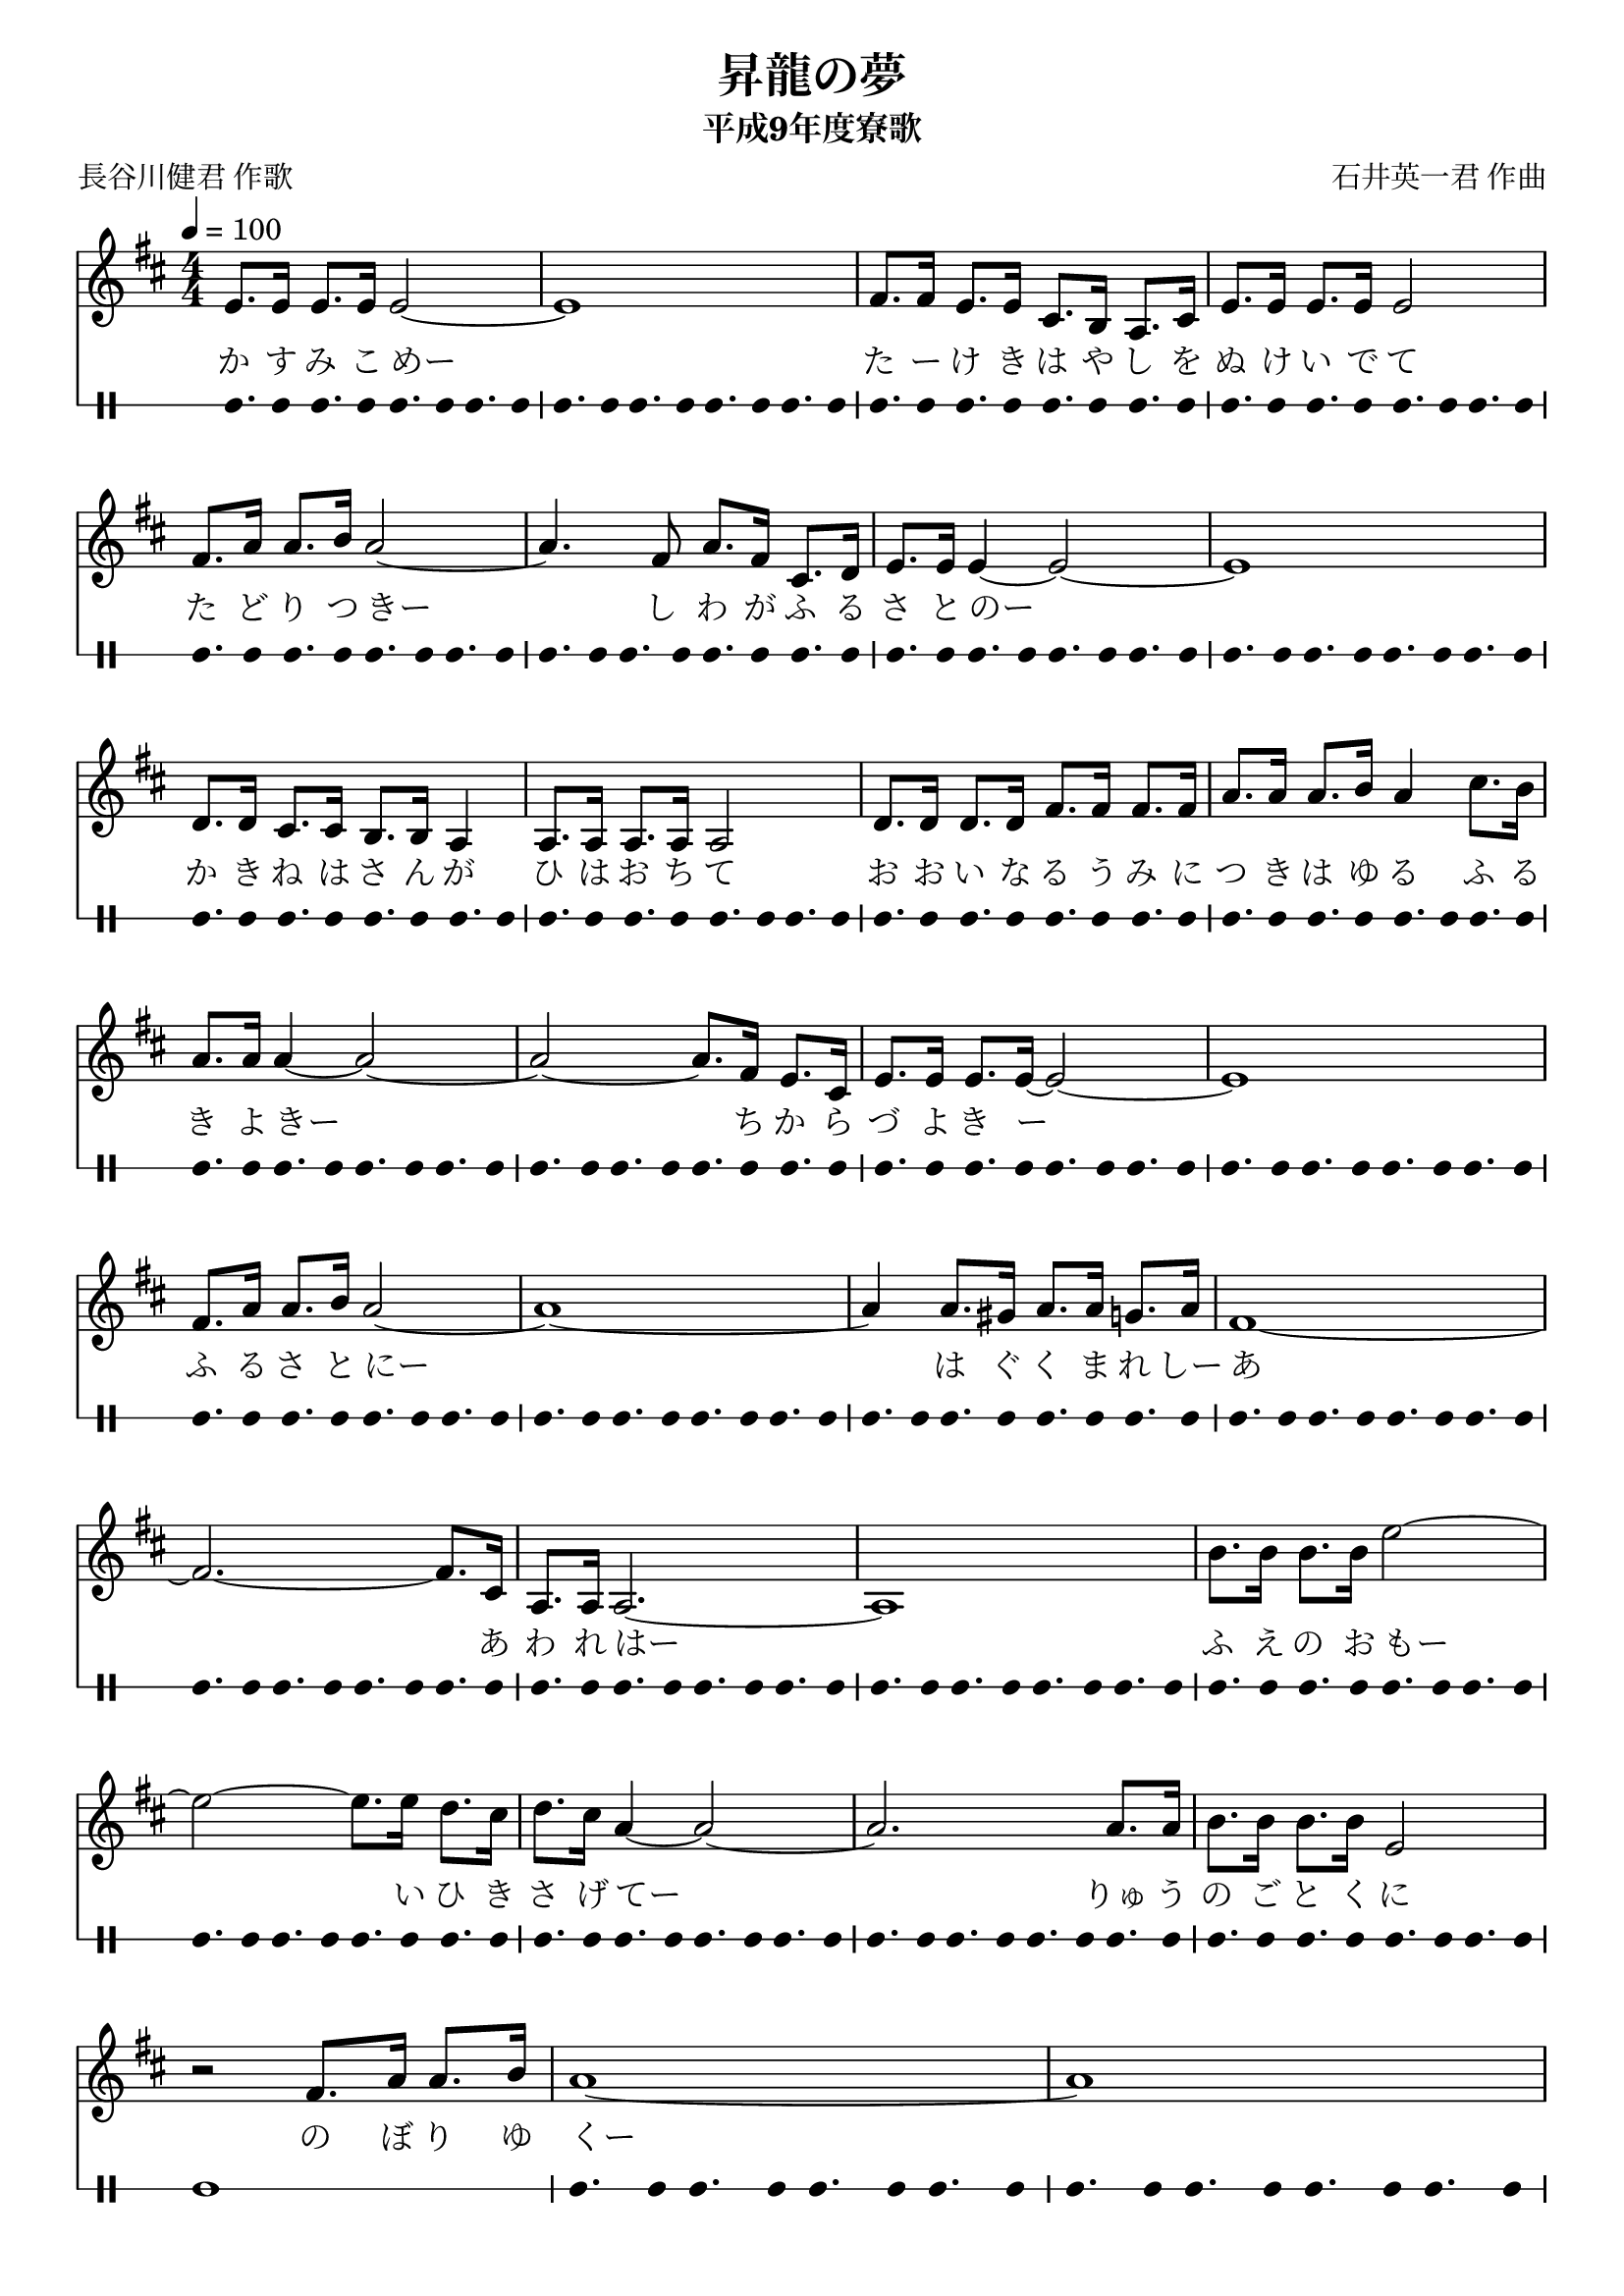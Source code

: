 ﻿\version "2.18.2"

\paper {indent = 0}

\header {
  title = "昇龍の夢"
  subtitle = "平成9年度寮歌"
  composer = "石井英一君 作曲"
  poet = "長谷川健君 作歌"
  tagline = "北海道大学恵迪寮寮歌集アプリ - https://www.ep.sci.hokudai.ac.jp/~mkuriki/phone/ryoka/"
}


melody = \relative c'{
  \tempo 4 = 100
  \autoBeamOn
  \numericTimeSignature
  \override BreathingSign.text = \markup { \musicglyph #"scripts.upedaltoe" } % ブレスの記号指定
  \key d \major 
  \time 4/4 
  e8. e16 e8. e16 e2~ | 
  e1 | 
  fis8. fis16 e8. e16 cis8. b16 a8. cis16 | 
  e8. e16 e8. e16 e2 | \break
  fis8. a16 a8. b16 a2~ | 
  a4. fis8 a8. fis16 cis8. d16 | 
  e8. e16 e4~ e2~ | 
  e1 | \break
  d8. d16 cis8. cis16 b8.b16 a4 | 
  a8. a16 a8. a16 a2 | 
  d8. d16 d8. d16 fis8. fis16 fis8. fis16 | 
  a8. a16 a8. b16 a4 cis8. b16 | \break
  a8. a16 a4~ a2~ | 
  a2~ a8. fis16 e8. cis16 | 
  e8. e16 e8. e16~ e2~ | 
  e1 | \break
  fis8. a16 a8. b16a2~ | 
  a1~ | 
  a4 a8. gis16 a8. a16 g8. a16 | 
  fis1~ | \break
  fis2.~ fis8. cis16 | 
  a8. a16 a2.~ | 
  a1 | 
  b'8. b16 b8. b16 e2~ | \break
  e2~ e8. e16 d8. cis16 | 
  d8. cis16 a4~ a2~ | 
  a2. a8. a16 | 
  b8. b16 b8. b16 e,2 | \break
  r2 fis8. a16 a8. b16 | 
  a1~ | 
  a | \break
  %
  % ここから繰り返し
  %
  e8. e16 e8. e16 e2~ | 
  e1 | 
  fis8. fis16 e8. e16 cis8. b16 a8. cis16 | 
  e8. e16 e8. e16 e2 | \break
  fis8. a16 a8. b16 a2~ | 
  a4. fis8 a8. fis16 cis8. d16 | 
  e8. e16 e4~ e2~ | 
  e1 | \break
  d8. d16 cis8. cis16 b8.b16 a4 | 
  a8. a16 a8. a16 a2 | 
  d8. d16 d8. d16 fis8. fis16 fis8. fis16 | 
  a8. a16 a8. b16 a4 cis8. b16 | \break
  a8. a16 a4~ a2~ | 
  a2~ a8. fis16 e8. cis16 | 
  e8. e16 e8. e16~ e2~ | 
  e1 | \break
  fis8. a16 a8. b16a2~ | 
  a1~ | 
  a4 a8. gis16 a8. a16 g8. a16 | 
  fis1~ | \break
  fis2.~ fis8. cis16 | 
  a8. a16 a2.~ | 
  a1 | 
  b'8. b16 b8. b16 e2~ | \break
  e2~ e8. e16 d8. cis16 | 
  d8. cis16 a4~ a2~ | 
  a2. a8. a16 | 
  b8. b16 b8. b16 e,2 | \break
  r2 fis8. a16 a8. b16 | 
  a1~ | 
  a2. a8. a16 | 
  b8. b16 b8. b16 b2~ |
  b2 b8. b16 cis8. cis 16 | 
  d8. cis16 a4~ a2~ | 
  a2. a4 | \break
  b8. b16 b8. b16 b8. b16 b8. cis16 | 
  e2 fis,8. a16 a8. b16 | 
  a1~ | 
  a2. a4 | \break
  b8. b16 b8. b16 b8. b16 b8. cis16 | 
  e2 fis,8. a16 a8. b16 | 
  a1~ | 
  a
  \bar "|." | 
}

text = \lyricmode {
  か す み こ めー た ー け き は や し を ぬ け い で て 
  た ど り つ きー し わ が ふ る さ と のー
  か き ね は さ ん が ひ は お ち て 
  お お い な る う み に つ き は ゆ る 
  ふ る き よ きー ち か ら づ よ き ー 
  ふ る さ と にー は ぐ く ま れ しー
  あ あ わ れ はー ふ え の お もー い ひ き さ げ てー
  りゅ う の ご と く に の ぼ り ゆ くー
  し か れ ど も い つ し か そ れ も み を う つ し ー
  む か し を し の ぶ こ の わ れ に ー
  と き の な が れ を か ん じ つ つ
  い ー ま ー あ た り を み わ た せ ば あ た ら し き
  せ~か い の ひ ろ が り あ た ら し き
  も の こ こ に み て わ れ お も_う
  か れ の お も い ひ き さ げ て
  わ か き ち か ら で の ぼ り ゆ け
  ふ と あ お ぎ み る く れ な い ぞ ら に
  りゅう の く も は か た く ず し な が れ ゆ く
  りゅう の く も は か た く ず し な が れ ゆ く
}

harmony = \chordmode {
}

drum = \drummode{
  bd8. bd16 bd8. bd16 bd8. bd16 bd8. bd16 | 
  bd8. bd16 bd8. bd16 bd8. bd16 bd8. bd16 | 
  bd8. bd16 bd8. bd16 bd8. bd16 bd8. bd16 | 
  bd8. bd16 bd8. bd16 bd8. bd16 bd8. bd16 | 
  bd8. bd16 bd8. bd16 bd8. bd16 bd8. bd16 | 
  bd8. bd16 bd8. bd16 bd8. bd16 bd8. bd16 | 
  bd8. bd16 bd8. bd16 bd8. bd16 bd8. bd16 | 
  bd8. bd16 bd8. bd16 bd8. bd16 bd8. bd16 | 
  bd8. bd16 bd8. bd16 bd8. bd16 bd8. bd16 | 
  bd8. bd16 bd8. bd16 bd8. bd16 bd8. bd16 | 
  bd8. bd16 bd8. bd16 bd8. bd16 bd8. bd16 | 
  bd8. bd16 bd8. bd16 bd8. bd16 bd8. bd16 | 
  bd8. bd16 bd8. bd16 bd8. bd16 bd8. bd16 | 
  bd8. bd16 bd8. bd16 bd8. bd16 bd8. bd16 | 
  bd8. bd16 bd8. bd16 bd8. bd16 bd8. bd16 | 
  bd8. bd16 bd8. bd16 bd8. bd16 bd8. bd16 | 
  bd8. bd16 bd8. bd16 bd8. bd16 bd8. bd16 | 
  bd8. bd16 bd8. bd16 bd8. bd16 bd8. bd16 | 
  bd8. bd16 bd8. bd16 bd8. bd16 bd8. bd16 | 
  bd8. bd16 bd8. bd16 bd8. bd16 bd8. bd16 | 
  bd8. bd16 bd8. bd16 bd8. bd16 bd8. bd16 | 
  bd8. bd16 bd8. bd16 bd8. bd16 bd8. bd16 | 
  bd8. bd16 bd8. bd16 bd8. bd16 bd8. bd16 | 
  bd8. bd16 bd8. bd16 bd8. bd16 bd8. bd16 | 
  bd8. bd16 bd8. bd16 bd8. bd16 bd8. bd16 | 
  bd8. bd16 bd8. bd16 bd8. bd16 bd8. bd16 | 
  bd8. bd16 bd8. bd16 bd8. bd16 bd8. bd16 | 
  bd8. bd16 bd8. bd16 bd8. bd16 bd8. bd16 | 
  bd1 | 
  bd8. bd16 bd8. bd16 bd8. bd16 bd8. bd16 | 
  bd8. bd16 bd8. bd16 bd8. bd16 bd8. bd16 | 
  bd8. bd16 bd8. bd16 bd8. bd16 bd8. bd16 | 
  bd8. bd16 bd8. bd16 bd8. bd16 bd8. bd16 | 
  bd8. bd16 bd8. bd16 bd8. bd16 bd8. bd16 | 
  bd8. bd16 bd8. bd16 bd8. bd16 bd8. bd16 | 
  bd8. bd16 bd8. bd16 bd8. bd16 bd8. bd16 | 
  bd8. bd16 bd8. bd16 bd8. bd16 bd8. bd16 | 
  bd8. bd16 bd8. bd16 bd8. bd16 bd8. bd16 | 
  bd8. bd16 bd8. bd16 bd8. bd16 bd8. bd16 | 
  bd8. bd16 bd8. bd16 bd8. bd16 bd8. bd16 | 
  bd8. bd16 bd8. bd16 bd8. bd16 bd8. bd16 | 
  bd8. bd16 bd8. bd16 bd8. bd16 bd8. bd16 | 
  bd8. bd16 bd8. bd16 bd8. bd16 bd8. bd16 | 
  bd8. bd16 bd8. bd16 bd8. bd16 bd8. bd16 | 
  bd8. bd16 bd8. bd16 bd8. bd16 bd8. bd16 | 
  bd8. bd16 bd8. bd16 bd8. bd16 bd8. bd16 | 
  bd8. bd16 bd8. bd16 bd8. bd16 bd8. bd16 | 
  bd8. bd16 bd8. bd16 bd8. bd16 bd8. bd16 | 
  bd8. bd16 bd8. bd16 bd8. bd16 bd8. bd16 | 
  bd8. bd16 bd8. bd16 bd8. bd16 bd8. bd16 | 
  bd8. bd16 bd8. bd16 bd8. bd16 bd8. bd16 | 
  bd8. bd16 bd8. bd16 bd8. bd16 bd8. bd16 | 
  bd8. bd16 bd8. bd16 bd8. bd16 bd8. bd16 | 
  bd8. bd16 bd8. bd16 bd8. bd16 bd8. bd16 | 
  bd8. bd16 bd8. bd16 bd8. bd16 bd8. bd16 | 
  bd8. bd16 bd8. bd16 bd8. bd16 bd8. bd16 | 
  bd8. bd16 bd8. bd16 bd8. bd16 bd8. bd16 | 
  bd8. bd16 bd8. bd16 bd8. bd16 bd8. bd16 | 
  bd8. bd16 bd8. bd16 bd8. bd16 bd8. bd16 | 
  bd1 | 
  bd8. bd16 bd8. bd16 bd8. bd16 bd8. bd16 | 
  bd8. bd16 bd8. bd16 bd8. bd16 bd8. bd16 | 
  bd8. bd16 bd8. bd16 bd8. bd16 bd8. bd16 | 
  bd8. bd16 bd8. bd16 bd8. bd16 bd8. bd16 | 
  bd8. bd16 bd8. bd16 bd8. bd16 bd8. bd16 | 
  bd8. bd16 bd8. bd16 bd8. bd16 bd8. bd16 | 
  bd8. bd16 bd8. bd16 bd8. bd16 bd8. bd16 | 
  bd1 | 
  bd8. bd16 bd8. bd16 bd8. bd16 bd8. bd16 | 
  bd8. bd16 bd8. bd16 bd8. bd16 bd8. bd16 | 
  bd8. bd16 bd8. bd16 bd8. bd16 bd8. bd16 | 
  bd1 | 
  bd8. bd16 bd8. bd16 bd8. bd16 bd8. bd16 | 
  bd8. bd16 bd8. bd16 bd8. bd16 bd8. bd16 | 
}


\score {
  <<
    % ギターコード
    %{
    \new ChordNames \with {midiInstrument = #"acoustic guitar (nylon)"}{
      \set chordChanges = ##t
      \harmony
    }
    %}
    
    % メロディーライン
    \new Voice = "one"{\melody}
    % 歌詞
    \new Lyrics \lyricsto "one" \text
    % 太鼓
     \new DrumStaff \with{
      \remove "Time_signature_engraver"
      drumStyleTable = #percussion-style
      \override StaffSymbol.line-count = #1
      \hide Stem
    }
    \drum
  >>
  
\midi {}
\layout {
  \context {
    \Score
    \remove "Bar_number_engraver"
  }
}

}
